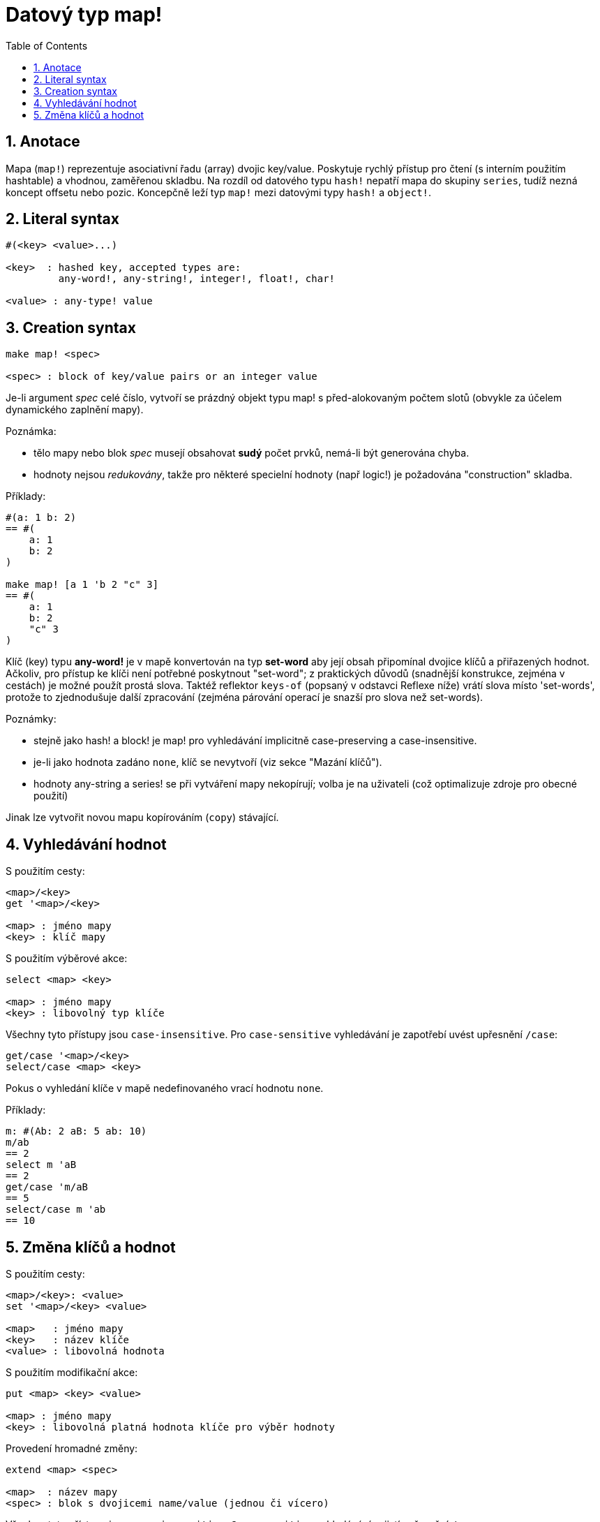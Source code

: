 = Datový typ map!
:toc:
:numbered:  

== Anotace

Mapa (`map!`) reprezentuje asociativní řadu (array) dvojic key/value. Poskytuje rychlý přístup pro čtení (s interním použitím hashtable) a vhodnou, zaměřenou skladbu. Na rozdíl od datového typu `hash!` nepatří mapa do skupiny `series`, tudíž nezná koncept offsetu nebo pozic. Koncepčně leží typ `map!` mezi datovými typy `hash!` a `object!`.

== Literal syntax
----
#(<key> <value>...)

<key>  : hashed key, accepted types are:
         any-word!, any-string!, integer!, float!, char!

<value> : any-type! value
----

== Creation syntax
----
make map! <spec>

<spec> : block of key/value pairs or an integer value
----

Je-li argument _spec_ celé číslo, vytvoří se prázdný objekt typu map! s před-alokovaným počtem slotů (obvykle za účelem dynamického zaplnění mapy).

Poznámka:
 
* tělo mapy nebo blok _spec_ musejí obsahovat **sudý** počet prvků, nemá-li být generována chyba. 
* hodnoty nejsou _redukovány_, takže pro některé specielní hodnoty (např logic!) je požadována "construction" skladba.

Příklady:
----
#(a: 1 b: 2)
== #(
    a: 1
    b: 2
)

make map! [a 1 'b 2 "c" 3]
== #(
    a: 1
    b: 2
    "c" 3
)
----

Klíč (key) typu *any-word!* je v mapě konvertován na typ *set-word* aby její obsah připomínal dvojice klíčů a přiřazených hodnot. Ačkoliv, pro přístup ke klíči není potřebné poskytnout "set-word"; z praktických důvodů (snadnější konstrukce, zejména v cestách) je možné použít prostá slova. Taktéž reflektor `keys-of` (popsaný v odstavci Reflexe níže) vrátí slova místo 'set-words', protože to zjednodušuje další zpracování (zejména párování operací je snazší pro slova než set-words). 

Poznámky: 

* stejně jako hash! a block! je map! pro vyhledávání implicitně [undeline]#case-preserving# a [underline]#case-insensitive#.
* je-li jako hodnota zadáno `none`, klíč se nevytvoří (viz sekce "Mazání klíčů").
* hodnoty any-string a series! se při vytváření mapy nekopírují; volba je na uživateli (což optimalizuje zdroje pro obecné použití)

Jinak lze vytvořit novou mapu kopírováním (`copy`) stávající.

== Vyhledávání hodnot

S použitím cesty:
----
<map>/<key>
get '<map>/<key>

<map> : jméno mapy
<key> : klíč mapy
----

S použitím výběrové akce:
----
select <map> <key>

<map> : jméno mapy
<key> : libovolný typ klíče
----

Všechny tyto přístupy jsou `case-insensitive`. Pro `case-sensitive` vyhledávání je zapotřebí uvést upřesnění `/case`:
----
get/case '<map>/<key>
select/case <map> <key>
----

Pokus o vyhledání klíče v mapě nedefinovaného vrací hodnotu `none`.

Příklady:
----
m: #(Ab: 2 aB: 5 ab: 10)
m/ab
== 2
select m 'aB
== 2
get/case 'm/aB
== 5
select/case m 'ab
== 10
----

== Změna klíčů a hodnot

S použitím cesty:
----
<map>/<key>: <value>
set '<map>/<key> <value>

<map>   : jméno mapy
<key>   : název klíče
<value> : libovolná hodnota
----

S použitím modifikační akce:
---- 
put <map> <key> <value>

<map> : jméno mapy
<key> : libovolná platná hodnota klíče pro výběr hodnoty
----

Provedení hromadné změny:
----
extend <map> <spec>

<map>  : název mapy
<spec> : blok s dvojicemi name/value (jednou či vícero)
----

Všechny tyto přístupy jsou `case-insensitive`. `Case-sensitive` vyhledávání zajistí upřesnění `/case`:
----
set/case '<map>/<key> <value>
put/case <map> <key> <value>
extend/case <map> <spec>
----	

Nativní funkce `extend` může přijmout mnoho klíčů najednou, takže je vhodná pro hromadné (bulk) změny.

Poznámky: 

* zadání klíče, který dosud v mapě neexistuje, způsobí jeho vytvoření.
* přidání existujícího klíče změní jeho hodnotu (implicitní je `case-insensitive` srovnávání).

Příklady:
----
m: #(Ab: 2 aB: 5 ab: 10)
m/ab: 3
m
== #(
    Ab: 3
    aB: 5
    ab: 10
)

put m 'aB "hello"
m
== #(
    Ab: "hello"
    aB: 5
    ab: 10
)

set/case 'm/aB 0
m
== #(
    Ab: "hello"
    aB: 0
    ab: 10
)
set/case 'm/ab 192.168.0.1
== #(
    Ab: "hello"
    aB: 0
    ab: 192.168.0.1
)
   
m: #(%cities.red 10)
extend m [%cities.red 99 %countries.red 7 %states.red 27]
m
== #(
	%cities.red 99
	%countries.red 7
	%states.red 27
)


== Mazání klíčů

Dvojici key/value jednoduše z mapy vymažeme přiřazením hodnoty `none` ke klíči - s použitím jednoho z možných způsobů:
----
m: #(a: 1 b 2 "c" 3 d: 99)
m
== #(
	a: 1
	b: 2
	"c" 3
	d: 99
)
m/b: none
put m "c" none
extend m [d #[none]]
m
== #(
	a: 1
)
----

NOTE: V uvedeném příkladu je potřebná "construction syntax" aby bylo možné zadat hodnotu `none!` a nikoli hodnotu `word!` (just one way to construct the spec block needed there).

Je rovněž možné smazat všechny klíče najednou akcí `clear`:
----
clear #(a 1 b 2 c 3)
== #()
----

== Reflexe

* `find` ověří přítomnost klíče v mapě a vrátí `true`, byl-li nalezen, v opačném případě vrátí `none`.

 find #(a 123 b 456) 'b
 == true

* `length?` vrací počet dvjic key/valu v mapě.

 length? #(a 123 b 456)
 == 2

* `keys-of` vrací seznam klíčů v mapě formou bloku (set-words are converted to words).

 keys-of #(a: 123 b: 456)
 == [a b]

* `values-of` vrací seznam hodnot v mapě.

 values-of #(a: 123 b: 456)
 == [123 456]

* `body-of` vrací všechny dvojice key/value v mapě.

 body-of #(a: 123 b: 456)
 == [a: 123 b: 456]
